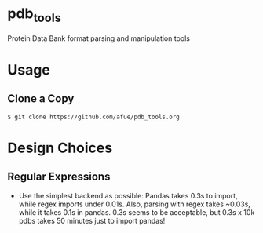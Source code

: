 * pdb_tools
Protein Data Bank format parsing and manipulation tools

* Usage
** Clone a Copy
#+BEGIN_SRC
$ git clone https://github.com/afue/pdb_tools.org
#+END_SRC

* Design Choices
** Regular Expressions
- Use the simplest backend as possible:
  Pandas takes 0.3s to import, while regex imports under 0.01s. 
  Also, parsing with regex takes ~0.03s, while it takes 0.1s in pandas.
  0.3s seems to be acceptable, but 0.3s x 10k pdbs takes 50 minutes just
  to import pandas!
